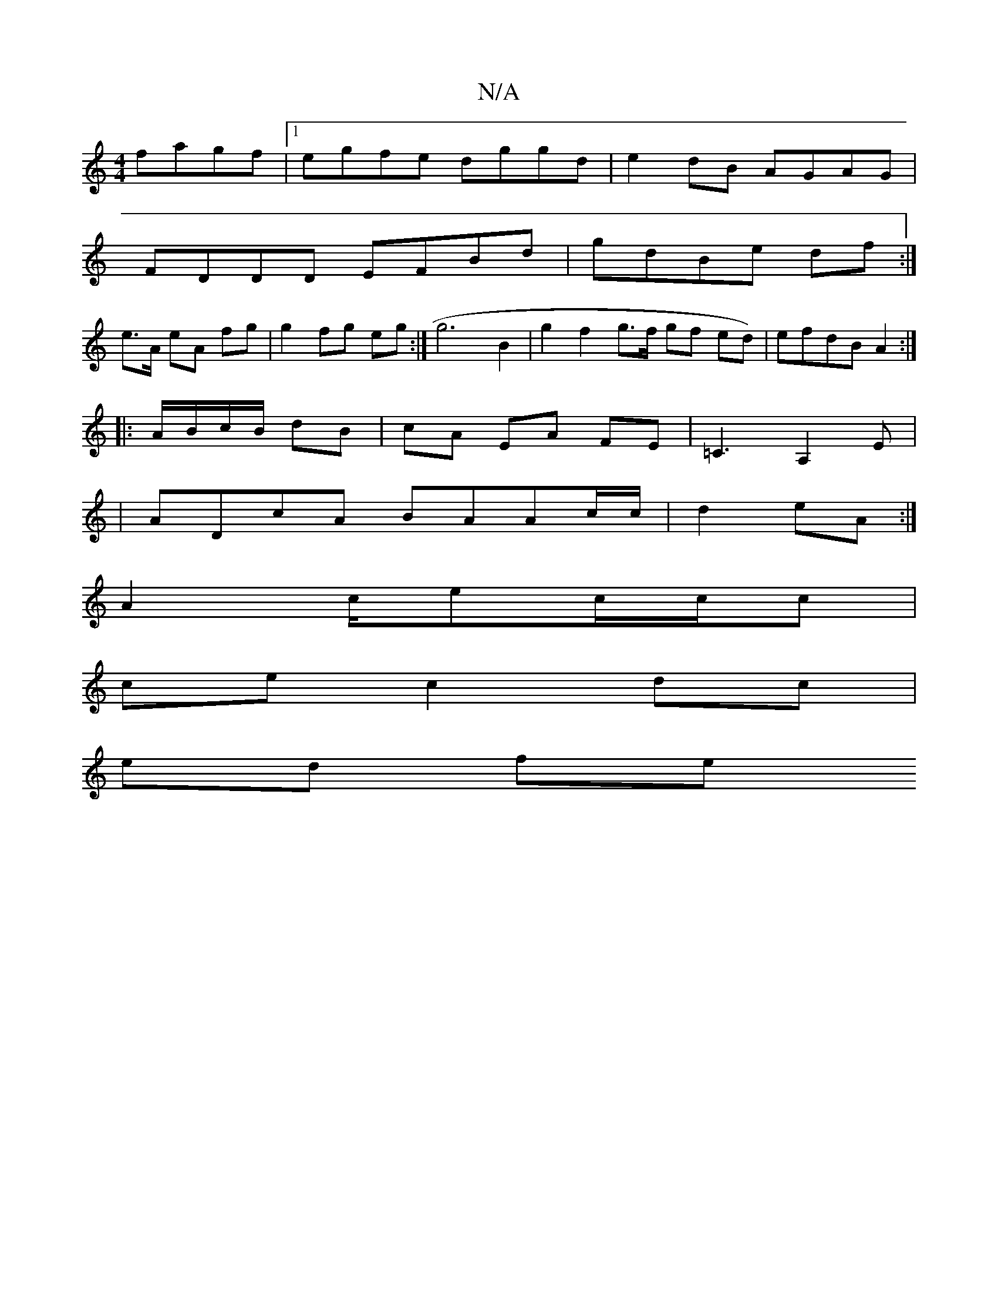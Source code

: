 X:1
T:N/A
M:4/4
R:N/A
K:Cmajor
 fagf|1 egfe dggd |e2dB AGAG|
FDDD EFBd|gdBe df:|
e>A eA fg | g2 fg eg :| g6 B2 | g2 f2 g>f gf ed)|efdB A2:|
|:A/B/c/B/ dB|cA EA FE|=C3A,2 E |
| ADcA BAAc/c/ | d2 eA :|
A2 c/ec/c/c |
ce c2 dc |
ed fe 